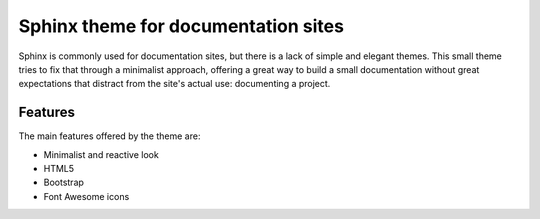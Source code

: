 ####################################
Sphinx theme for documentation sites
####################################

Sphinx is commonly used for documentation sites, but there is a lack of simple
and elegant themes. This small theme tries to fix that through a minimalist
approach, offering a great way to build a small documentation without great
expectations that distract from the site's actual use: documenting a project.

********
Features
********

The main features offered by the theme are:

- Minimalist and reactive look
- HTML5
- Bootstrap
- Font Awesome icons
